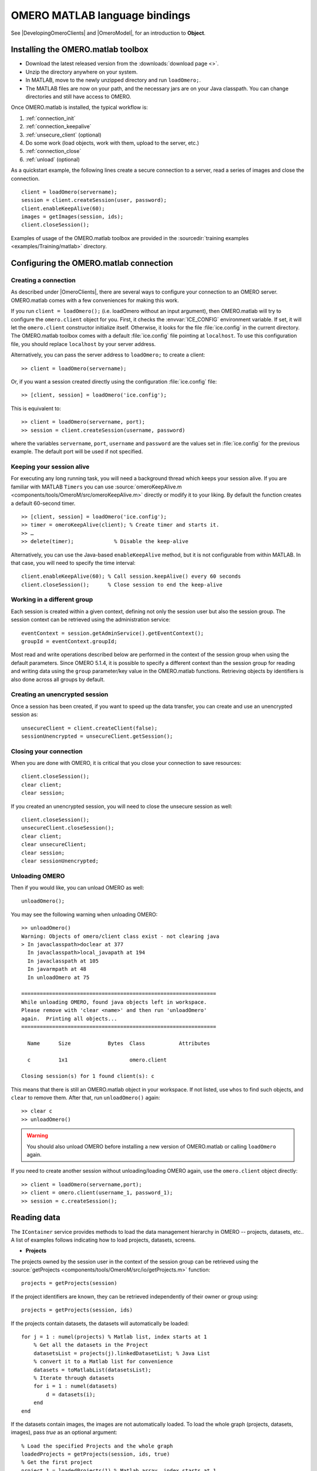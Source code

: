 OMERO MATLAB language bindings
==============================

See |DevelopingOmeroClients| and |OmeroModel|, for an introduction to
**Object**.

.. highlight:: matlab

Installing the OMERO.matlab toolbox
-----------------------------------

-  Download the latest released version from the :downloads:`download page <>`.
-  Unzip the directory anywhere on your system.
-  In MATLAB, move to the newly unzipped directory and run ``loadOmero;``.
-  The MATLAB files are now on your path, and the necessary jars are on
   your Java classpath. You can change directories and still have access
   to OMERO.

Once OMERO.matlab is installed, the typical workflow is:

#. :ref:`connection_init`
#. :ref:`connection_keepalive`
#. :ref:`unsecure_client` (optional)
#. Do some work (load objects, work with them, upload to the server, etc.)
#. :ref:`connection_close`
#. :ref:`unload` (optional)

As a quickstart example, the following lines create a secure connection to a
server, read a series of images and close the connection.

::

   client = loadOmero(servername);
   session = client.createSession(user, password);
   client.enableKeepAlive(60);
   images = getImages(session, ids);
   client.closeSession();

Examples of usage of the OMERO.matlab toolbox are provided in the
:sourcedir:`training examples <examples/Training/matlab>` directory.

Configuring the OMERO.matlab connection
---------------------------------------

.. _connection_init:

Creating a connection
^^^^^^^^^^^^^^^^^^^^^

As described under |OmeroClients|, there are several ways to configure your
connection to an OMERO server. OMERO.matlab comes with a few conveniences for
making this work.

If you run ``client = loadOmero();`` (i.e. loadOmero without an input argument),
then OMERO.matlab will try to configure the
``omero.client`` object for you. First, it checks the :envvar:`ICE_CONFIG`
environment variable. If set, it will let the ``omero.client``
constructor initialize itself. Otherwise, it looks for the file
:file:`ice.config` in the current directory. The OMERO.matlab toolbox comes
with a default :file:`ice.config` file pointing at ``localhost``. To use this
configuration file, you should replace ``localhost`` by your server address.

Alternatively, you can pass the server address to ``loadOmero;`` to create a client::

    >> client = loadOmero(servername);

Or, if you want a session created directly using the configuration :file:`ice.config` file::

    >> [client, session] = loadOmero('ice.config');

This is equivalent to::

    >> client = loadOmero(servername, port);
    >> session = client.createSession(username, password)

where the variables ``servername``, ``port``, ``username`` and ``password`` are the values set in :file:`ice.config` for the previous example. The default port will be used if not specified.

.. _connection_keepalive:

Keeping your session alive
^^^^^^^^^^^^^^^^^^^^^^^^^^

For executing any long running task, you will need a background thread
which keeps your session alive. If you are familiar with MATLAB
``Timers`` you can use
:source:`omeroKeepAlive.m <components/tools/OmeroM/src/omeroKeepAlive.m>`
directly or modify it to your liking. By default the function creates a default 60-second timer.

::

    >> [client, session] = loadOmero('ice.config');
    >> timer = omeroKeepAlive(client); % Create timer and starts it.
    >> …
    >> delete(timer);             % Disable the keep-alive

Alternatively, you can use the Java-based ``enableKeepAlive`` method,
but it is not configurable from within MATLAB. In that case, you will need to specify the time interval::

    client.enableKeepAlive(60); % Call session.keepAlive() every 60 seconds
    client.closeSession();      % Close session to end the keep-alive

Working in a different group
^^^^^^^^^^^^^^^^^^^^^^^^^^^^

Each session is created within a given context, defining not only the session
user but also the session group. The session context can be retrieved using the
administration service::

    eventContext = session.getAdminService().getEventContext();
    groupId = eventContext.groupId;

Most read and write operations described below are performed in the context
of the session group when using the default parameters. Since OMERO 5.1.4, it
is possible to specify a different context than the session group for reading
and writing data using the ``group`` parameter/key value in the OMERO.matlab
functions. Retrieving objects by identifiers is also done across all groups by
default.

.. seealso::
    :doc:`/developers/Server/Permissions`
        Developer documentation about the OMERO permissions system

.. _unsecure_client:

Creating an unencrypted session
^^^^^^^^^^^^^^^^^^^^^^^^^^^^^^^

Once a session has been created, if you want to speed up the data transfer,
you can create and use an unencrypted session as::

    unsecureClient = client.createClient(false);
    sessionUnencrypted = unsecureClient.getSession();

.. _connection_close:

Closing your connection
^^^^^^^^^^^^^^^^^^^^^^^

When you are done with OMERO, it is critical that you close your connection to
save resources::

    client.closeSession();
    clear client;
    clear session;

If you created an unencrypted session, you will need to close the unsecure
session as well::

    client.closeSession();
    unsecureClient.closeSession();
    clear client;
    clear unsecureClient;
    clear session;
    clear sessionUnencrypted;

.. _unload:

Unloading OMERO
^^^^^^^^^^^^^^^

Then if you would like, you can unload OMERO as well::

    unloadOmero();

You may see the following warning when unloading OMERO::

    >> unloadOmero()
    Warning: Objects of omero/client class exist - not clearing java
    > In javaclasspath>doclear at 377
      In javaclasspath>local_javapath at 194
      In javaclasspath at 105
      In javarmpath at 48
      In unloadOmero at 75

    ===============================================================
    While unloading OMERO, found java objects left in workspace.
    Please remove with 'clear <name>' and then run 'unloadOmero'
    again.  Printing all objects...
    ===============================================================

      Name      Size            Bytes  Class           Attributes

      c         1x1                    omero.client

    Closing session(s) for 1 found client(s): c

This means that there is still an OMERO.matlab object in your workspace. If
not listed, use ``whos`` to find such objects, and ``clear`` to remove them.
After that, run ``unloadOmero()`` again::

    >> clear c
    >> unloadOmero()

.. warning::
    You should also unload OMERO before installing a new version of
    OMERO.matlab or calling ``loadOmero`` again.

If you need to create another session without unloading/loading OMERO
again, use the ``omero.client`` object directly::

    >> client = loadOmero(servername,port);
    >> client = omero.client(username_1, password_1);
    >> session = c.createSession();


Reading data
------------

The ``IContainer`` service provides methods to load the data management
hierarchy in OMERO -- projects, datasets, etc.. A list of examples follows
indicating how to load projects, datasets, screens.

-  **Projects**

The projects owned by the session user in the context of the session group can
be retrieved using the
:source:`getProjects <components/tools/OmeroM/src/io/getProjects.m>` function::

    projects = getProjects(session)

If the project identifiers are known, they can be retrieved independently of
their owner or group using::

    projects = getProjects(session, ids)

If the projects contain datasets, the datasets will automatically be loaded::

    for j = 1 : numel(projects) % Matlab list, index starts at 1
        % Get all the datasets in the Project
        datasetsList = projects(j).linkedDatasetList; % Java List
        % convert it to a Matlab list for convenience
        datasets = toMatlabList(datasetsList);
        % Iterate through datasets
        for i = 1 : numel(datasets) 
            d = datasets(i);
        end
    end

If the datasets contain images, the images are not automatically loaded. To
load the whole graph (projects, datasets, images), pass `true` as an optional
argument::

    % Load the specified Projects and the whole graph 
    loadedProjects = getProjects(session, ids, true)
    % Get the first project
    project_1 = loadedProjects(1) % Matlab array, index starts at 1
    % Get all the datasets in the Project
    datasets = project_1.linkedDatasetList;
    % Get the first dataset in the Java list, index starts at 0
    dataset_1 = datasets.get(0);
    dataset_name = dataset_1.getName().getValue(); % dataset's name
    dataset_id = dataset_1.getId().getValue(); % dataset's id
    % Retrieve all the images in the datasets as a Java List (index will start at 0)
    imageList = dataset_1.linkedImageList;
    % convert it to a Matlab list for convenience
    images = toMatlabList(imageList);
    % Iterate through the images
    for i = 0 : numel(images)
        image = images(i);
        image_name = image.getName().getValue(); % image's name
        image_id = image.getId().getValue(); % image's id
    end


.. warning::
  Loading the entire projects/datasets/images graph can be time-consuming and
  memory-consuming depending on the amount of data.

To return the orphaned datasets i.e. datasets not in a project, as well as the projects, you can query the second output argument of
:source:`getProjects <components/tools/OmeroM/src/io/getProjects.m>`::

    [projects, orphanedDatasets] = getProjects(session)

To filter projects by owner, use the ``owner`` parameter/key value. A value of
``-1`` means projects are retrieved independently of their owner::

    % Returns all projects owned by the specified user in the context of the
    % session group
    projects = getProjects(session, 'owner', ownerId);
    % Returns all projects with the input identifiers owned by the specified
    % user
    projects = getProjects(session, ids, 'owner', ownerId);
    % Returns all projects owned by any user in the context of the session
    % group
    projects = getProjects(session, 'owner', -1);

To filter projects by group, use the ``group`` parameter/key value. A value of
``-1`` means projects are retrieved independently of their group::

    % Returns all projects owned by the session user in the specified group
    projects = getProjects(session, 'group', groupId);
    % Returns all projects with the input identifiers in the specified group
    projects = getProjects(session, ids, 'group', groupId);
    % Returns all projects owned by the session user across groups
    projects = getProjects(session, 'group', -1);

-  **Datasets**

The datasets owned by the session user in the context of the session group can
be retrieved using the
:source:`getDatasets <components/tools/OmeroM/src/io/getDatasets.m>` function::

    datasets = getDatasets(session)

If the dataset identifiers are known, they can be retrieved independently of
their owner or group using::

    datasets = getDatasets(session, ids)

If the datasets contain images, the images are not automatically loaded. To
load the whole graph (datasets, images), pass `true` as an optional argument::

    loadedDatasets = getDatasets(session, ids, true);
    % Get the first dataset
    dataset_1 = loadedDatasets(1); % Matlab array, index starts at 1
    % Get the all the images in the dataset as the Java list, index starts at 0
    imageList = dataset_1.linkedImageList;


To filter datasets by owner, use the ``owner`` parameter/key value. A value of
``-1`` means datasets are retrieved independently of their owner::

    % Returns all datasets owned by the specified user in the context of the
    % session group
    datasets = getDatasets(session, 'owner', ownerId);
    % Returns all datasets with the input identifiers owned by the specified
    % user
    datasets = getDatasets(session, ids, 'owner', ownerId);
    % Returns all datasets owned by any user in the context of the session
    % group
    datasets = getDatasets(session, 'owner', -1);

To filter datasets by group, use the ``group`` parameter/key value. A value of
``-1`` means datasets are retrieved independently of their group::

    % Returns all datasets owned by the session user in the specified group
    datasets = getDatasets(session, 'group', groupId);
    % Returns all datasets with the input identifiers in the specified group
    datasets = getDatasets(session, ids, 'group', groupId);
    % Returns all datasets owned by the session user across groups
    datasets = getDatasets(session, 'group', -1);

-  **Images**

The images owned by the session user in the context of the session group can
be retrieved using the
:source:`getImages <components/tools/OmeroM/src/io/getImages.m>` function::

    images = getImages(session)

If the image identifiers are known, they can be retrieved independently of
their owner or group using::

    images = getImages(session, ids)

All the images contained in a subset of datasets of known identifiers
``datasetsIds`` can be returned independently of their owner or group using::

    datasetImages = getImages(session, 'dataset', datasetsIds)

All the images contained in all the datasets under a subset of projects of
known identifiers ``projectIds`` can be returned independently of their owner
or group using::

    projectImages = getImages(session, 'project', projectIds)

To filter images by owner, use the ``owner`` parameter/key value. A value of
``-1`` means images are retrieved independently of their owner::

    % Returns all images owned by the specified user in the context of the
    % session group
    images = getImages(session, 'owner', ownerId);
    % Returns all images with the input identifiers owned by the specified user
    images = getImages(session, ids, 'owner', ownerId);
    % Returns all images owned by any user in the context of the session
    % group
    images = getImages(session, 'owner', -1);

To filter images by group, use the ``group`` parameter/key value. A value of
``-1`` means images are retrieved independently of their group::

    % Returns all images owned by the session user in the specified group
    images = getImages(session, 'group', groupId);
    % Returns all images with the input identifiers in the specified group
    images = getImages(session, ids, 'group', groupId);
    % Returns all images owned by the session user across groups
    images = getImages(session, 'group', -1);

The ``Image``-``Pixels`` model (see :doc:`/developers/Model`) implies you need to use the ``Pixels`` objects
to access valuable data about the ``Image``::

    pixels = image.getPrimaryPixels();
    sizeZ = pixels.getSizeZ().getValue(); % The number of z-sections.
    sizeT = pixels.getSizeT().getValue(); % The number of timepoints.
    sizeC = pixels.getSizeC().getValue(); % The number of channels.
    sizeX = pixels.getSizeX().getValue(); % The number of pixels along the X-axis.
    sizeY = pixels.getSizeY().getValue(); % The number of pixels along the Y-axis.

-  **Screens**

The screens owned by the session user in the context of the session group can
be retrieved using the
:source:`getScreens <components/tools/OmeroM/src/io/getScreens.m>` function::

    screens = getScreens(session)

If the screen identifiers are known, they can be retrieved independently of
their owner or group using::

    screens = getScreens(session, ids)

Note that the wells are not loaded. The plate objects can be accessed using::

    for j = 1 : numel(screens), % Matlab array, index start at 1
        platesList = screens(j).linkedPlateList; % Java List, index start at 0
        for i = 0 : platesList.size()-1,
            plate = platesList.get(i);
            plateAcquisitionList = plate.copyPlateAcquisitions(); % Java List
            for k = 0 : plateAcquisitionList.size()-1,
                pa = plateAcquisitionList.get(i);
        end
    end

To return the orphaned plates as well as the screens, you can query the
second output argument of
:source:`getScreens <components/tools/OmeroM/src/io/getScreens.m>`::

    [screens, orphanedPlates] = getScreens(session)

To filter screens by owner, use the ``owner`` parameter/key value. A value of
``-1`` means screens are retrieved independently of their owner::

    % Returns all screens owned by the specified user in the context of the
    % session group
    screens = getScreens(session, 'owner', ownerId);
    % Returns all screens with the input identifiers owned by the specified
    % user
    screens = getScreens(session, ids, 'owner', ownerId);
    % Returns all screens owned by any user in the context of the session
    % group
    screens = getScreens(session, 'owner', -1);

To filter screens by group, use the ``group`` parameter/key value. A value of
``-1`` means screens are retrieved independently of their group::

    % Returns all screens owned by the session user in the specified group
    screens = getScreens(session, 'group', groupId);
    % Returns all screens with the input identifiers in the specified group
    screens = getScreens(session, ids, 'group', groupId);
    % Returns all screens owned by the session user across groups
    screens = getScreens(session, 'group', -1);

-  **Plates**

The screens owned by the session user in the context of the session group can
be retrieved using the
:source:`getPlates <components/tools/OmeroM/src/io/getPlates.m>` function::

    plates = getPlates(session)

If the plate identifiers are known, they can be retrieved independently of
their owner or group using::

    plates = getPlates(session, ids)

To filter plates by owner, use the ``owner`` parameter/key value. A value of
``-1`` means plates are retrieved independently of their owner::

    % Returns all plates owned by the specified user in the context of the
    % session group
    plates = getPlates(session, 'owner', ownerId);
    % Returns all plates with the input identifiers owned by the specified user
    plates = getPlates(session, ids, 'owner', ownerId);
    % Returns all plates owned by any user in the context of the session
    % group
    plates = getPlates(session, 'owner', -1);

To filter plates by group, use the ``group`` parameter/key value. A value of
-1 means plates are retrieved independently of their group::

    % Returns all plates owned by the session user in the specified group
    plates = getPlates(session, 'group', groupId);
    % Returns all plates with the input identifiers in the specified group
    plates = getPlates(session, ids, 'group', groupId);
    % Returns all plates owned by the session user across groups
    plates = getPlates(session, 'group', -1);

-  **Wells**

Given a plate identifier, the wells can be loaded using the ``findAllByQuery``
method::

    wellList = session.getQueryService().findAllByQuery(
    ['select well from Well as well '...
    'left outer join fetch well.plate as pt '...
    'left outer join fetch well.wellSamples as ws '...
    'left outer join fetch ws.plateAcquisition as pa '...
    'left outer join fetch ws.image as img '...
    'left outer join fetch img.pixels as pix '...
    'left outer join fetch pix.pixelsType as pt '...
    'where well.plate.id = ', num2str(plateId)], []);
    % wellList is a Java List, index starts at 0
    for j = 0 : wellList.size()-1,
        well = wellList.get(j);
        wellsSampleList = well.copyWellSamples();
        well.getId().getValue()
        % The wellList returned from the server is not sorted by wellIds, 
        % please extract the wellRow and wellColumn for every well,
        % to populate your results appropriately 
        wellRow = well.getRow().getValue();
        wellColumn = well.getColumn().getValue();
        for i = 0 : wellsSampleList.size()-1,
            ws = wellsSampleList.get(i);
            ws.getId().getValue()
            pa = ws.getPlateAcquisition();
        end
    end

-  **Channel**

A channel associated to an image has an object called a logicalChannel associated to it.
That entity contains valuable information e.g. emission wavelength, name, etc.
Given an Image, retrieve channels associated to an image on the OMERO server::

    channels = loadChannels(session, image);
    for j = 1 : numel(channels) % Matlab array
        channel = channels(j);
        channelId = channel.getId().getValue();
        lc = channel.getLogicalChannel();
        channelName = lc.getName().getValue();
    end


Raw data access
---------------

You can retrieve data, plane by plane or retrieve a stack.
The values are ``z`` in ``[0, sizeZ - 1]``, ``c`` in ``[0, sizeC - 1]``
and ``t`` in ``[0, sizeT - 1]``.

-  **Plane**

The plane of an input image at coordinates ``(z, c, t)`` can be retrieved using
the :source:`getPlane <components/tools/OmeroM/src/image/getPlane.m>`
function::

    plane = getPlane(session, image, z, c, t);

Alternatively, the image identifier can be passed to the function::

    plane = getPlane(session, imageId, z, c, t);

-  **Tile**

The tile of an input image at coordinates ``(z, c, t)`` originated at ``(x, y)`` (where ``x`` in ``[0, sizeX - 1]``, ``y`` in ``[0, sizeY - 1]``) and
of dimensions ``(w, h)`` can be retrieved using the
:source:`getTile <components/tools/OmeroM/src/image/getTile.m>` function::

    tile = getTile(session, image, z, c, t, x, y, w, h);

Alternatively, the image identifier can be passed to the function::

    tile = getTile(session, imageId, z, c, t, x, y, w, h);

-  **Stack**

The stack of an input image at coordinates ``(c, t)`` can be retrieved using the
:source:`getStack <components/tools/OmeroM/src/image/getStack.m>` function::

    stack = getStack(session, image, c, t);

Alternatively, the image identifier can be passed to the function::

    stack = getStack(session, imageId, c, t);

All the methods described above will internally initialize a raw pixels store
to retrieve the pixels data and close this store at the end of the call. This
is inefficient when multiple planes/tiles/stacks need to be retrieved. For
each function, it is possible to initialize a pixels store and pass this store
directly to the pixel retrieval function, e.g.::

  [store, pixels] = getRawPixelsStore(session, image);
  for z = 0 : sizeZ - 1
    for c = 0 : sizeC - 1
      for t = 0 : sizeT - 1
        plane = getPlane(pixels, store, z, c, t);
      end
    end
  end
  store.close();

-  **Hypercube**

This is useful when you need the ``Pixels`` intensity.

::

    % Create the store to load the stack. No access via the gateway
    store = session.createRawPixelsStore();
    % Indicate the pixels set you are working on
    store.setPixelsId(pixelsId, false);

    % Offset values in each dimension XYZCT
    offset = java.util.ArrayList;
    offset.add(java.lang.Integer(0));
    offset.add(java.lang.Integer(0));
    offset.add(java.lang.Integer(0));
    offset.add(java.lang.Integer(0));
    offset.add(java.lang.Integer(0));

    size = java.util.ArrayList;
    size.add(java.lang.Integer(sizeX));
    size.add(java.lang.Integer(sizeY));
    size.add(java.lang.Integer(sizeZ));
    size.add(java.lang.Integer(sizeC));
    size.add(java.lang.Integer(sizeT));

    % Indicate the step in each direction,
    % step = 1, will return values at index 0, 1, 2.
    % step = 2, values at index 0, 2, 4, etc.
    step = java.util.ArrayList;
    step.add(java.lang.Integer(1));
    step.add(java.lang.Integer(1));
    step.add(java.lang.Integer(1));
    step.add(java.lang.Integer(1));
    step.add(java.lang.Integer(1));
    % Retrieve the data
    store.getHypercube(offset, size, step);
    % Close the store
    store.close();

.. seealso::
  :source:`RawDataAccess.m <examples/Training/matlab/RawDataAccess.m>`
    Example script showing methods to retrieve the pixel data from an image

Annotations
-----------

-  **Reading annotations by ID**

If the identifier of the annotation of a given type is known, the annotation
can be retrieved from the server using the generic :source:`getAnnotations <components/tools/OmeroM/src/annotations/getAnnotations.m>` function::

    tagAnnotations = getAnnotations(session, 'tag', tagIds);

Shortcut functions are available for the main object and annotation types,
e.g. to retrieve tag annotations::

    tagAnnotations = getTagAnnotations(session, tagIds);

-  **Reading annotations linked to an object**

The annotations of a given type linked to a given object can be
retrieved using the generic :source:`getObjectAnnotations <components/tools/OmeroM/src/annotations/getObjectAnnotations.m>` function::

    tagAnnotations = getObjectAnnotations(session, 'tag', 'image', imageIds);

Shortcut functions are available for the main object and annotation
types, e.g. to retrieve the tag annotations linked to images::

    tagAnnotations = getImageTagAnnotations(session, imageIds);

Annotations can be filtered by namespace. To include only annotations with a
given namespace ``ns``, use the ``include`` parameter/key value::

   tagAnnotations = getImageTagAnnotations(session, imageIds, 'include', ns);

To exclude all annotations with a given namespace ``ns``, use the ``exclude``
parameter/key value::

   tagAnnotations = getImageTagAnnotations(session, imageIds, 'exclude', ns);

By default, only the annotations owned by the session owner are returned. To
specify the owner of the annotations, use the ``owner`` paramter/key value
pair. For instance to return all tag annotations owned by user with an identifier equals to 5::

    tagAnnotations = getImageTagAnnotations(session, imageIds, 'owner', 5);

To retrieve all annotations independently of their owner, use ``-1`` as the owner
identifier::

   tagAnnotations = getImageTagAnnotations(session, imageIds, 'owner', -1);

-  **Reading file annotations**

The content of a file annotation can be downloaded to local disk using the
:source:`getFileAnnotationContent <components/tools/OmeroM/src/annotations/getFileAnnotationContent.m>`
function. If the file annotation has been retrieved from the server as
``fileAnnotation``, then the content of its ``OriginalFile`` can be downloaded
under ``target_file`` using::

    getFileAnnotationContent(session, fileAnnotation, target_file);

Alternatively, if only the identifier of the file annotation ``faId`` is
known::

    getFileAnnotationContent(session, faId, target_file);

-  **Writing and linking annotations**

New annotations can be created using the corresponding ``write*Annotation``
function::

    % Create a comment annotation
    commentAnnotation = writeCommentAnnotation(session, 'comment');
    % Create a double annotation
    doubleAnnotation = writeDoubleAnnotation(session, .5);
    % Create a map annotation
    mapAnnotation = writeMapAnnotation(session, 'key', value);
    % Create a tag annotation
    tagAnnotation = writeTagAnnotation(session, 'tag name');
    % Create a timestamp annotation
    timestampAnnotation = writeTimestampAnnotation(session, now);
    % Create an XML annotation
    xmlAnnotation = writeXmlAnnotation(session, xmlString);

File annotations can also be created from the content of a
:file:`local_file_path`::

    fileAnnotation = writeFileAnnotation(session, local_file_path);

Each annotation creation function uses the context of the session group by
default. To create the annotation in a different group, use the ``group``
key/value pair::

    commentAnnotation = writeCommentAnnotation(session, 'comment', 'group', groupId);
    doubleAnnotation = writeDoubleAnnotation(session, .5, 'group', groupId);
    mapAnnotation = writeMapAnnotation(session, 'key', value, 'group', groupId);
    tagAnnotation = writeTagAnnotation(session, 'tag name', 'group', groupId);
    timestampAnnotation = writeTimestampAnnotation(session, now, 'group', groupId);
    xmlAnnotation = writeXmlAnnotation(session, xmlString, 'group', groupId);
    fileAnnotation = writeFileAnnotation(session, local_file_path, 'group', groupId);

Existing annotations can be linked to existing objects on the server using the
:source:`linkAnnotation <components/tools/OmeroM/src/annotations/linkAnnotation.m>`
function. For example, to link a tag annotation and a file annotation to the
image ``image_id``::

    link1 = linkAnnotation(session, tagAnnotation, 'image', imageId);
    link2 = linkAnnotation(session, fileAnnotation, 'image', imageId);

For existing file annotations, it is possible to replace the content of the
original file without having to recreate a new file annotation using the
:source:`updateFileAnnotation <components/tools/OmeroM/src/annotations/updateFileAnnotation.m>` function.
If the file annotation has been retrieved from the server as
``fileAnnotation``, then the content of its ``OriginalFile`` can be replaced
by the content of ``local_file_path`` using::

    updateFileAnnotation(session, fileAnnotation, local_file_path);

.. seealso::
  :source:`WriteData.m <examples/Training/matlab/WriteData.m>`
    Example script showing methods to write, link and retrieve annotations.

Writing data
------------

-  **Projects/Datasets**

Projects and datasets can be created in the context of the session group
using the :source:`createProject <components/tools/OmeroM/src/io/createProject.m>` and :source:`createDataset <components/tools/OmeroM/src/io/createDataset.m>` functions::

    % Create a new project in the context of the session group
    newproject = createProject(session, 'project name');
    % Create a new dataset in the context of the session group
    newdataset = createDataset(session, 'dataset name');

Writing projects/datasets in a different context than the session group can be
achieved by passing the group identifier using the `group` parameter::

    % Create a new project in the specified group
    newproject = createProject(session, 'project name', 'group', groupId);
    % Create a new dataset in the specified group
    newdataset = createDataset(session, 'dataset name', 'group', groupId);

When creating a dataset, it is possible to link it to an existing project
using either the project object or its identifier. In this case, the group
context is determined by the parent project::

    % Create two new projects in different groups
    project1 = createProject(session, 'project name');
    project2 = createProject(session, 'project name', 'group', groupId);
    % Create new datasets linked to each project
    dataset1 = createDataset(session, 'dataset name', project1);
    dataset2 = createDataset(session, 'dataset name', project2.getId().getValue());

-  **Screens/Plates**

Screens and plates can be created in the context of the session group
using the :source:`createScreen <components/tools/OmeroM/src/io/createScreen.m>` and :source:`createPlate <components/tools/OmeroM/src/io/createPlate.m>` functions::

    % Create a new screen in the context of the session group
    newscreen = createScreen(session, 'screen name');
    % Create a new plate in the context of the session group
    newplate = createPlate(session, 'plate name');

Writing screens/plates in a different context than the session group can be
achieved by passing the group identifier using the `group` parameter::

    % Create a new screen in the specified group
    newscreen = createScreen(session, 'screen name', 'group', groupId);
    % Create a new plate in the specified group
    newplate = createPlate(session, 'plate name', 'group', groupId);

When creating a plate, it is possible to link it to an existing screen
using either the screen object or its identifier. In this case, the group
context is determined by the parent screen::

    % Create two new projects in different groups
    screen1 = createScreen(session, 'screen name');
    screen2 = createScreen(session, 'screen name', 'group', groupId);
    % Create new datasets linked to each project
    plate1 = createPlate(session, 'plate name', screen1);
    plate2 = createPlate(session, 'plate name', screen2.getId().getValue());

.. seealso::
  :source:`WriteData.m <examples/Training/matlab/WriteData.m>`
    Example script showing methods to create projects, datasets, plates and
    screens.

How to use OMERO tables
-----------------------

-  **Create a table**. In the following example, a table is created with
   2 columns and is linked to an Image.

::

    name = char(java.util.UUID.randomUUID());
    columns = javaArray('omero.grid.Column', 2);
    columns(1) = omero.grid.LongColumn('Uid', 'testLong', []);
    valuesString = javaArray('java.lang.String', 1);
    columns(2) = omero.grid.StringColumn('MyStringColumn', '', 64, valuesString);

    % Create a new table.
    table = session.sharedResources().newTable(1, name);

    % Initialize the table
    table.initialize(columns);
    
    % Create and populate omero.grid (The following java wrapping logic is compatible Matlab2014b onwards)
    data = javaArray('omero.grid.Column', 2);
    data(1) = omero.grid.LongColumn('Uid', 'test Long', [2]);
    valuesString = javaArray('java.lang.String', 1);
    valuesString(1) = java.lang.String('add');
    data(2) = omero.grid.StringColumn('MyStringColumn', '', 64, valuesString);
    
    % Add data to the table.
    table.addData(data);
    file = table.getOriginalFile(); % if you need to interact with the table

    % link table to an Image
    fa = omero.model.FileAnnotationI;
    fa.setFile(file);
    % Currently OMERO.tables are displayed only in OMERO.web and 
    % for Screen/plate/wells alone. In all cases the file annotation
    % needs to contain a namespace.
    fa.setNs(rstring(omero.constants.namespaces.NSBULKANNOTATIONS.value));
    link = linkAnnotation(session, fa, 'image', imageId);

-  **Read the contents of the table**.

::

    of = omero.model.OriginalFileI(file.getId(), false);
    tablePrx = session.sharedResources().openTable(of);

    % Read headers
    headers = tablePrx.getHeaders();
    for i = 1 : size(headers, 1)
        headers(i).name; % name of the header
        % Do something
    end

    % Depending on the size of table, you may only want to read some blocks.
    cols = [0:size(headers, 1)-1]; % The number of columns you wish to read.
    rows = [0:tablePrx.getNumberOfRows()-1]; % The number of rows you wish to read.
    data = tablePrx.slice(cols, rows); % Read the data.
    c = data.columns;
    for i = 1 : size(c)
        column = c(i);
        % Do something
    end
    tablePrx.close(); % Important to close when done.

ROIs
----

To learn about the model, see the
:model_doc:`developers guide to the ROI model <developers/roi.html>`. Note
that annotations can be linked to ROI.

-  **Creating ROI**

This example creates a ROI with two shapes, a rectangle and an ellipse, and
attaches it to an image::

    % First create a rectangular shape.
    rectangle = createRectangle(0, 0, 10, 20);
    % Indicate on which plane to attach the shape
    setShapeCoordinates(rectangle, 0, 0, 0);

    % First create an ellipse shape.
    ellipse = createEllipse(0, 0, 10, 20);
    % Indicate on which plane to attach the shape
    setShapeCoordinates(ellipse, 0, 0, 0);

    % Create the roi.
    roi = omero.model.RoiI;
    % Attach the shapes to the roi, several shapes can be added.
    roi.addShape(rectangle);
    roi.addShape(ellipse);

    % Link the roi and the image
    roi.setImage(omero.model.ImageI(imageId, false));
    % Save
    iUpdate = session.getUpdateService();
    roi = iUpdate.saveAndReturnObject(roi);
    % Check that the shape has been added.
    numShapes = roi.sizeOfShapes;
    for ns = 1 : numShapes
       shape = roi.getShape(ns-1);
    end

.. seealso::

    :sourcedir:`ROI utility functions <components/tools/OmeroM/src/roi>`
        OMERO.matlab functions for creating and managing Shape and ROI
        objects.

-  **Retrieving ROIs linked to an image**

::

    service = session.getRoiService();
    roiResult = service.findByImage(imageId, []);
    rois = roiResult.rois;
    n = rois.size;
    shapeType = '';
    for thisROI  = 1 : n
        roi = rois.get(thisROI-1);
        numShapes = roi.sizeOfShapes;
        for ns = 1 : numShapes
            shape = roi.getShape(ns-1);
            if (isa(shape, 'omero.model.Rectangle'))
               rectangle = shape;
               rectangle.getX().getValue();
            elseif (isa(shape, 'omero.model.Ellipse'))
               ellipse = shape;
               ellipse.getX().getValue();
            elseif (isa(shape, 'omero.model.Point'))
               point = shape;
               point.getX().getValue();
            elseif (isa(shape, 'omero.model.Line'))
               line = shape;
               line.getX1().getValue();
            end
        end
    end

- **Adding Transforms to a Shape object**

::
    
    % Apply rotation alone to an ellipse object
    % (angle of rotation set to 10 degrees)
    % create ellipse (shape object)
    ellipse = createEllipse(0, 0, 10, 20);
    setShapeCoordinates(ellipse, 0, 0, 0);
    % set angle of rotation
    theta = 10;
    % create transform object
    newTform = omero.model.AffineTransformI;
    newTform.setA00(rdouble(cos(theta)));
    newTform.setA10(rdouble(-sin(theta)));
    newTform.setA01(rdouble(sin(theta)));
    newTform.setA11(rdouble(cos(theta)));
    newTform.setA02(rdouble(0));
    newTform.setA12(rdouble(0));
    % apply transform
    ellipse.setTransform(newTform);
    % Create the ROI
    roi = omero.model.RoiI;
    roi.addShape(ellipse);
    roi = session.getUpdateService().saveAndReturnObject(roi);

-  **Retrieving Transforms linked to an Image**

::  

    for i = 1 : nShapes
        shape = roi.getShape(i - 1);
        
        %http://blog.openmicroscopy.org/data-model/future-plans/2016/06/20/shape-transforms/
        transform = shape.getTransform();
        xScaling = transform.getA00().getValue();
        xShearing = transform.getA01().getValue();
        xTranslation = transform.getA02().getValue();
            
        yScaling = transform.getA11().getValue();
        yShearing = transform.getA10().getValue();
        yTranslation = transform.getA12().getValue();
        
        %tformMatrix = [A00, A10, 0; A01, A11, 0; A02, A12, 1];
        tformMatrix = [xScaling, yShearing, 0; xShearing, yScaling, 0; xTranslation, yTranslation, 1];
        
        fprintf(1, 'Shape Type : %s\n', char(shape.toString));
        fprintf(1, 'xScaling : %s\n', num2str(tformMatrix(1,1)));
        fprintf(1, 'yScaling : %s\n', num2str(tformMatrix(2,2)));
        fprintf(1, 'xShearing : %s\n', num2str(tformMatrix(2,1)));
        fprintf(1, 'yShearing : %s\n', num2str(tformMatrix(1,2)));
        fprintf(1, 'xTranslation: %s\n', num2str(tformMatrix(3,1)));
        fprintf(1, 'yTranslation: %s\n', num2str(tformMatrix(3,2)));
    end

-  **Removing a shape from ROI**

::

    // Retrieve the roi linked to an image
    service = session.getRoiService();
    roiResult = service.findByImage(imageId, []);
    n = rois.size;
    for thisROI  = 1 : n
        roi = rois.get(thisROI-1);
        numShapes = roi.sizeOfShapes;
        for ns = 1:numShapes
            shape = roi.getShape(ns-1);
            % Remove the shape
            roi.removeShape(shape);
        end
        % Update the roi.
        roi = iUpdate.saveAndReturnObject(roi);
    end

Deleting data
-------------

It is possible to delete projects, datasets, images, ROIs, etc. and
objects linked to them depending on the specified options (see
:doc:`/developers/Modules/Delete`). For example, images of known identifiers
can be deleted from the server using the
:source:`deleteImages <components/tools/OmeroM/src/delete/deleteImages.m>`
function::

    deleteImages(session, imageIds);

.. seealso::

    :source:`deleteProjects <components/tools/OmeroM/src/delete/deleteProjects.m>`, :source:`deleteDatasets <components/tools/OmeroM/src/delete/deleteDatasets.m>`, :source:`deleteScreens <components/tools/OmeroM/src/delete/deleteScreens.m>`, :source:`deletePlates <components/tools/OmeroM/src/delete/deletePlates.m>`
        Utility functions to delete objects.

Rendering images
-----------------

The :source:`RenderImages.m <examples/Training/matlab/RenderImages.m>` example
script shows how to initialize the rendering engine and render an image.

Creating Image
--------------

The :source:`CreateImage.m <examples/Training/matlab/CreateImage.m>` example
script shows how to create an image in OMERO. A similar approach can be
applied when uploading an image. To upload individual planes onto the server,
the data must be converted into a byte (int8) array first. If the ``Pixels``
object has been created, this conversion can done using the
:source:`toByteArray <components/tools/OmeroM/src/helper/toByteArray.m>`
function.
